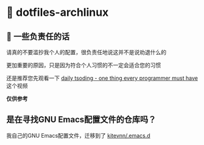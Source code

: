 * 🔨 dotfiles-archlinux

** 📰 一些负责任的话

请真的不要滥抄我个人的配置，很负责任地说这并不是说劝退什么的

更加重要的原因，只是因为符合个人习惯的不一定会适合您的习惯

还是推荐您先观看一下 [[https://www.bilibili.com/video/BV1Fb421v7ZV][daily tsoding - one thing every programmer must have]] 这个视频

*仅供参考*

** 是在寻找GNU Emacs配置文件的仓库吗？

我自己的GNU Emacs配置文件，迁移到了 [[https://github.com/kitevnn/emacs.d][kitevnn/.emacs.d]]

